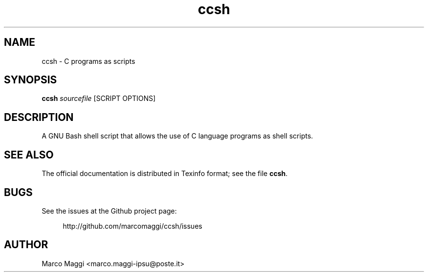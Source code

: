 .\" Copyright (C), 2018  Marco Maggi
.\" You may distribute this file under the terms of the GNU Free
.\" Documentation License.
.TH ccsh 1 2018-02-02
.SH NAME
ccsh \- C programs as scripts
.SH SYNOPSIS
.sp
.nf
\fBccsh\fR \fIsourcefile\fR [SCRIPT OPTIONS]\fR
.fi
.sp
.SH DESCRIPTION
.PP
A GNU Bash shell script that allows the use of C language programs as
shell scripts.

.\" ------------------------------------------------------------

.SH "SEE ALSO"
.PP
The official documentation is distributed in Texinfo format; see the
file \fBccsh\fR.

.\" ------------------------------------------------------------

.SH BUGS
.PP
See the issues at the Github project page:
.PP
.RS 4
\%http://github.com/marcomaggi/ccsh/issues
.RE

.\" ------------------------------------------------------------

.SH AUTHOR
Marco Maggi <marco.maggi-ipsu@poste.it>
.\" Local Variables:
.\" fill-column: 72
.\" default-justification: left
.\" End:
